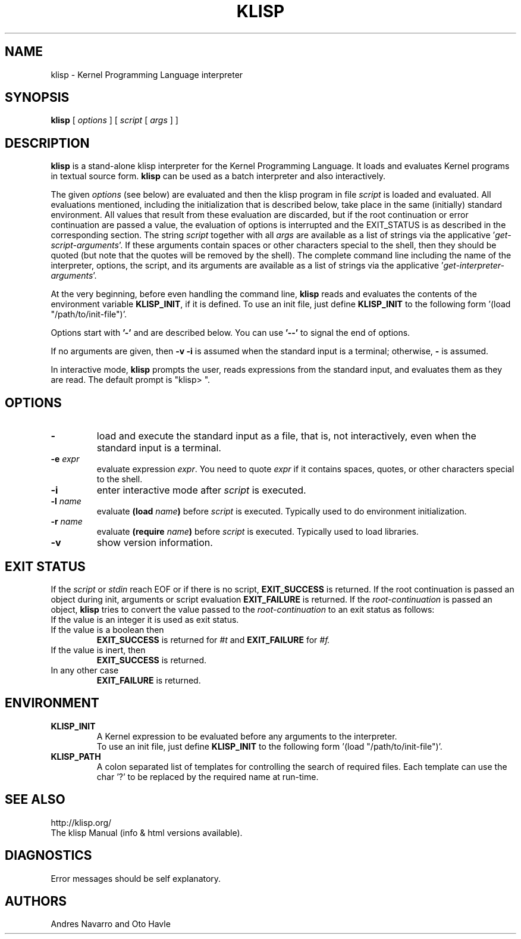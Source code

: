 .TH KLISP 1 "$Date: 2011/11/23 06:35:03 $"
.SH NAME
klisp \- Kernel Programming Language interpreter
.SH SYNOPSIS
.B klisp
[
.I options
]
[
.I script
[
.I args
]
]
.SH DESCRIPTION
.B klisp
is a stand-alone klisp interpreter for 
the Kernel Programming Language.
It loads and evaluates Kernel programs
in textual source form.
.B klisp
can be used as a batch interpreter and also interactively.
.LP
The given
.I options
(see below)
are evaluated and then
the klisp program in file
.I script
is loaded and evaluated.
All evaluations mentioned, including the initialization 
that is described below, take place in the same
(initially) standard environment. All values that
result from these evaluation are discarded, but
if the root continuation or error continuation
are passed a value, the evaluation of options
is interrupted and the EXIT_STATUS is as described 
in the corresponding section.
The string
.I script
together with all
.I args
are available as a list of strings
via the applicative
.RI ' get-script-arguments '.
If these arguments contain spaces or other characters special to the shell,
then they should be quoted
(but note that the quotes will be removed by the shell).
The complete command line
including the name of the interpreter, options,
the script, and its arguments
are available as a list of strings
via the applicative
.RI ' get-interpreter-arguments '.
.LP
At the very beginning,
before even handling the command line,
.B klisp
reads and evaluates the contents of the environment variable
.BR KLISP_INIT ,
if it is defined.
To use an init file, just define 
.B KLISP_INIT
to the following form
.RI '(load
"/path/to/init-file")'.
.LP
Options start with
.B '\-'
and are described below.
You can use
.B "'\--'"
to signal the end of options.
.LP
If no arguments are given,
then
.B "\-v \-i"
is assumed when the standard input is a terminal;
otherwise,
.B "\-"
is assumed.
.LP
In interactive mode,
.B klisp
prompts the user,
reads expressions from the standard input,
and evaluates them as they are read.
The default prompt is "klisp> ".
.SH OPTIONS
.TP
.B \-
load and execute the standard input as a file,
that is,
not interactively,
even when the standard input is a terminal.
.TP
.BI \-e " expr"
evaluate expression
.IR expr .
You need to quote
.I expr 
if it contains spaces, quotes,
or other characters special to the shell.
.TP
.B \-i
enter interactive mode after
.I script
is executed.
.TP
.BI \-l " name"
evaluate
.BI (load " name")
before
.I script
is executed.
Typically used to do environment initialization.
.TP
.BI \-r " name"
evaluate
.BI (require " name")
before
.I script
is executed.
Typically used to load libraries.
.TP
.B \-v
show version information.
.SH EXIT STATUS
If the 
.I script
or 
.I stdin 
reach EOF or if there is no script,
.B EXIT_SUCCESS 
is returned.
If the root continuation is passed an object during
init, arguments or script evaluation 
.B EXIT_FAILURE
is returned.
If the 
.I root-continuation 
is passed an object,
.B klisp 
tries to convert the value passed to the 
.I root-continuation
to an exit status as follows:
.TP
If the value is an integer it is used as exit status.
.TP
If the value is a boolean then 
.B EXIT_SUCCESS 
is returned for 
.I #t 
and 
.B EXIT_FAILURE 
for 
.I #f.
.TP
If the value is inert, then
.B EXIT_SUCCESS 
is returned.
.TP
In any other case 
.B EXIT_FAILURE
is returned.
.SH ENVIRONMENT
.br
.TP
.BI KLISP_INIT
.br
A Kernel expression to be evaluated before
any arguments to the interpreter.
.br
To use an init file, just define 
.B KLISP_INIT
to the following form
.RI '(load
"/path/to/init-file")'.
.br
.TP
.BI KLISP_PATH
.br
A colon separated list of templates for 
controlling the search of required files. 
Each template can use the char '?' to
be replaced by the required name at run-time.
.SH "SEE ALSO"
.br
http://klisp.org/
.br
The klisp Manual (info & html versions available).
.SH DIAGNOSTICS
Error messages should be self explanatory.
.SH AUTHORS
Andres Navarro
and
Oto Havle
.\" EOF
